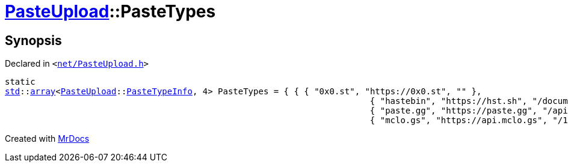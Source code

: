 [#PasteUpload-PasteTypes]
= xref:PasteUpload.adoc[PasteUpload]::PasteTypes
:relfileprefix: ../
:mrdocs:


== Synopsis

Declared in `&lt;https://github.com/PrismLauncher/PrismLauncher/blob/develop/launcher/net/PasteUpload.h#L68[net&sol;PasteUpload&period;h]&gt;`

[source,cpp,subs="verbatim,replacements,macros,-callouts"]
----
static
xref:std.adoc[std]::xref:std/array.adoc[array]&lt;xref:PasteUpload.adoc[PasteUpload]::xref:PasteUpload/PasteTypeInfo.adoc[PasteTypeInfo], 4&gt; PasteTypes = &lcub; &lcub; &lcub; &quot;0x0&period;st&quot;, &quot;https&colon;&sol;&sol;0x0&period;st&quot;, &quot;&quot; &rcub;,
                                                                        &lcub; &quot;hastebin&quot;, &quot;https&colon;&sol;&sol;hst&period;sh&quot;, &quot;&sol;documents&quot; &rcub;,
                                                                        &lcub; &quot;paste&period;gg&quot;, &quot;https&colon;&sol;&sol;paste&period;gg&quot;, &quot;&sol;api&sol;v1&sol;pastes&quot; &rcub;,
                                                                        &lcub; &quot;mclo&period;gs&quot;, &quot;https&colon;&sol;&sol;api&period;mclo&period;gs&quot;, &quot;&sol;1&sol;log&quot; &rcub; &rcub; &rcub;;
----



[.small]#Created with https://www.mrdocs.com[MrDocs]#
